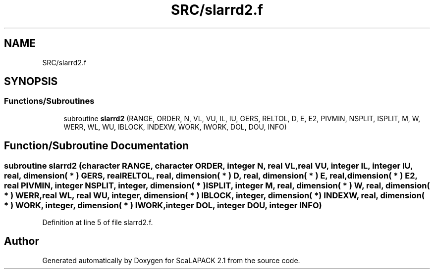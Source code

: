 .TH "SRC/slarrd2.f" 3 "Sat Nov 16 2019" "Version 2.1" "ScaLAPACK 2.1" \" -*- nroff -*-
.ad l
.nh
.SH NAME
SRC/slarrd2.f
.SH SYNOPSIS
.br
.PP
.SS "Functions/Subroutines"

.in +1c
.ti -1c
.RI "subroutine \fBslarrd2\fP (RANGE, ORDER, N, VL, VU, IL, IU, GERS, RELTOL, D, E, E2, PIVMIN, NSPLIT, ISPLIT, M, W, WERR, WL, WU, IBLOCK, INDEXW, WORK, IWORK, DOL, DOU, INFO)"
.br
.in -1c
.SH "Function/Subroutine Documentation"
.PP 
.SS "subroutine slarrd2 (character RANGE, character ORDER, integer N, real VL, real VU, integer IL, integer IU, real, dimension( * ) GERS, real RELTOL, real, dimension( * ) D, real, dimension( * ) E, real, dimension( * ) E2, real PIVMIN, integer NSPLIT, integer, dimension( * ) ISPLIT, integer M, real, dimension( * ) W, real, dimension( * ) WERR, real WL, real WU, integer, dimension( * ) IBLOCK, integer, dimension( * ) INDEXW, real, dimension( * ) WORK, integer, dimension( * ) IWORK, integer DOL, integer DOU, integer INFO)"

.PP
Definition at line 5 of file slarrd2\&.f\&.
.SH "Author"
.PP 
Generated automatically by Doxygen for ScaLAPACK 2\&.1 from the source code\&.
